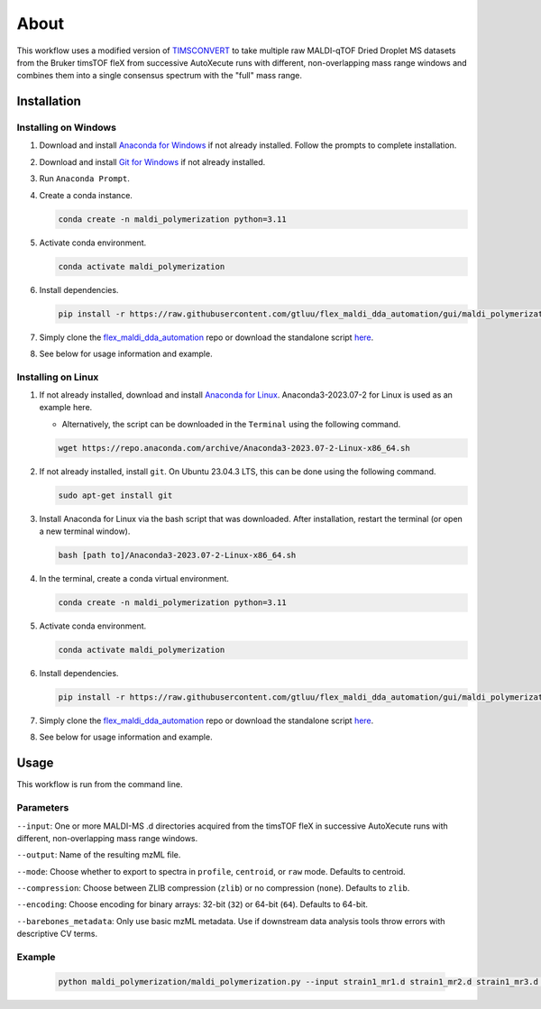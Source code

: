 About
=====
This workflow uses a modified version of `TIMSCONVERT <https://github.com/gtluu/timsconvert>`_ to take multiple raw
MALDI-qTOF Dried Droplet MS datasets from the Bruker timsTOF fleX from successive AutoXecute runs with different,
non-overlapping mass range windows and combines them into a single consensus spectrum with the "full" mass range.

Installation
------------

Installing on Windows
^^^^^^^^^^^^^^^^^^^^^
1. Download and install `Anaconda for Windows <https://repo.anaconda.com/archive/Anaconda3-2023.07-2-Windows-x86_64.exe>`_ if not already installed. Follow the prompts to complete installation.

2. Download and install `Git for Windows <https://github.com/git-for-windows/git/releases/download/v2.42.0.windows.2/Git-2.42.0.2-64-bit.exe>`_ if not already installed.

3. Run ``Anaconda Prompt``.

4. Create a conda instance.

   .. code-block::

        conda create -n maldi_polymerization python=3.11

5. Activate conda environment.

   .. code-block::

        conda activate maldi_polymerization

6. Install dependencies.

   .. code-block::

        pip install -r https://raw.githubusercontent.com/gtluu/flex_maldi_dda_automation/gui/maldi_polymerization/requirements.txt

7. Simply clone the `flex_maldi_dda_automation <https://github.com/gtluu/flex_maldi_dda_automation>`_ repo or download the standalone script `here <https://github.com/gtluu/flex_maldi_dda_automation/blob/gui/maldi_polymerization/maldi_polymerization.py>`_.

8. See below for usage information and example.

Installing on Linux
^^^^^^^^^^^^^^^^^^^
1. If not already installed, download and install `Anaconda for Linux <https://repo.anaconda.com/archive/Anaconda3-2023.07-2-Linux-x86_64.sh>`_. Anaconda3-2023.07-2 for Linux is used as an example here.

   * Alternatively, the script can be downloaded in the ``Terminal`` using the following command.

   .. code-block::

        wget https://repo.anaconda.com/archive/Anaconda3-2023.07-2-Linux-x86_64.sh

2. If not already installed, install ``git``. On Ubuntu 23.04.3 LTS, this can be done using the following command.

   .. code-block::

        sudo apt-get install git

3. Install Anaconda for Linux via the bash script that was downloaded. After installation, restart the terminal (or open a new terminal window).

   .. code-block::

        bash [path to]/Anaconda3-2023.07-2-Linux-x86_64.sh

4. In the terminal, create a conda virtual environment.

   .. code-block::

        conda create -n maldi_polymerization python=3.11

5. Activate conda environment.

   .. code-block::

        conda activate maldi_polymerization

6. Install dependencies.

   .. code-block::

        pip install -r https://raw.githubusercontent.com/gtluu/flex_maldi_dda_automation/gui/maldi_polymerization/requirements.txt

7. Simply clone the `flex_maldi_dda_automation <https://github.com/gtluu/flex_maldi_dda_automation>`_ repo or download the standalone script `here <https://github.com/gtluu/flex_maldi_dda_automation/blob/gui/maldi_polymerization/maldi_polymerization.py>`_.

8. See below for usage information and example.

Usage
-----
This workflow is run from the command line.

Parameters
^^^^^^^^^^
``--input``: One or more MALDI-MS .d directories acquired from the timsTOF fleX in successive AutoXecute runs with
different, non-overlapping mass range windows.

``--output``: Name of the resulting mzML file.

``--mode``: Choose whether to export to spectra in ``profile``, ``centroid``, or ``raw`` mode. Defaults to centroid.

``--compression``: Choose between ZLIB compression (``zlib``) or no compression (``none``). Defaults to ``zlib``.

``--encoding``: Choose encoding for binary arrays: 32-bit (``32``) or 64-bit (``64``). Defaults to 64-bit.

``--barebones_metadata``: Only use basic mzML metadata. Use if downstream data analysis tools throw errors with
descriptive CV terms.

Example
^^^^^^^

    .. code-block::

        python maldi_polymerization/maldi_polymerization.py --input strain1_mr1.d strain1_mr2.d strain1_mr3.d --output test.mzML
